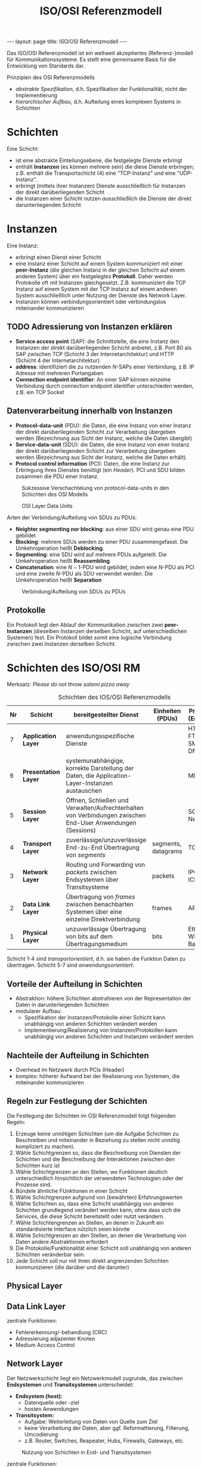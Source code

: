 #+TITLE: ISO/OSI Referenzmodell
#+STARTUP: content
#+STARTUP: latexpreview
#+STARTUP: inlineimages
#+OPTIONS: toc:nil
#+BEGIN_HTML
---
layout: page
title: ISO/OSI Referenzmodell
---
#+END_HTML

Das ISO/OSI Referenzmodell ist ein weltweit akzeptiertes
(Referenz-)modell für Kommunikationssysteme. Es stellt eine gemeinsame
Basis für die Entwicklung von Standards dar.

Prinzipien des OSI Referenzmodells

- /abstrakte Spezifikation/, d.h. Spezifikation der Funktionalität, nicht
  der Implementierung
- /hierarchischer Aufbau/, d.h. Aufteilung eines komplexen Systems in Schichten

* Schichten

Eine Schicht:

- ist eine abstrakte Einteilungsebene, die festgelegte Dienste
  erbringt
- enthält *Instanzen* (es können mehrere sein) die diese Dienste
  erbringen; z.B. enthält die Transportschicht (4) eine "TCP-Instanz"
  und eine "UDP-Instanz".
- erbringt (mittels ihrer Instanzen) Dienste ausschließlich für
  Instanzen der direkt darüberliegenden Schicht
- die Instanzen einer Schicht nutzen /ausschließlich/ die Dienste der
  direkt darunterliegenden Schicht

* Instanzen

Eine Instanz:

- erbringt einen Dienst einer Schicht
- eine Instanz einer Schicht auf einem System kommuniziert mit einer
  *peer-Instanz* (die gleichen Instanz in der gleichen Schicht auf einem
  anderen System) über ein festgelegtes *Protokoll*. Daher werden
  Protokolle oft mit Instanzen gleichgesetzt. Z.B. kommuniziert die
  TCP Instanz auf einem System mit der TCP Instanz auf einem anderen
  System ausschließlich unter Nutzung der Dienste des Network Layer.
- Instanzen können verbindungsorientiert oder verbindungslos
  miteinander kommunizieren

** TODO Adressierung von Instanzen erklären

- *Service access point* (SAP): die Schnittstelle, die eine Instanz den
  Instanzen der direkt darüberliegenden Schicht anbietet, z.B. Port 80
  als SAP zwischen TCP (Schicht 3 der Internetarchitektur) und HTTP
  (Schicht 4 der Internetarchitektur).
- *address*: identifiziert die zu nutzenden $N$-SAPs einer Verbindung, z.B.
  IP Adresse mit mehreren Portangaben
- *Connection endpoint identifier*: An einer SAP können einzelne
  Verbindung durch connection endpoint identifier unterschieden
  werden, z.B. ein TCP Socket

** Datenverarbeitung innerhalb von Instanzen

- *Protocol-data-unit* (PDU): die Daten, die eine Instanz von einer
  Instanz der direkt darüberliegenden Schicht zur Verarbeitung
  übergeben werden (Bezeichnung aus Sicht der Instanz, welche die
  Daten übergibt)
- *Service-data-unit* (SDU): die Daten, die eine Instanz von einer
  Instanz der direkt darüberliegenden Schicht zur Verarbeitung
  übergeben werden (Bezeichnung aus Sicht der Instanz, welche die
  Daten erhält).
- *Protocol control information* (PCI): Daten, die eine Instanz zur
  Erbringung ihres Dienstes benötigt (ein /Header/). PCI und SDU bilden
  zusammen die PDU einer Instanz.

#+CAPTION: Sukzessive Verschachtelung von protocol-data-units in den Schichten des OSI Modells
[[./gfx/padding_in_layers.png]]

#+CAPTION: OSI Layer Data Units
[[./gfx/osi_layer_data_units.png]]

Arten der Verbindung/Aufteilung von SDUs zu PDUs:

- *Neighter segmenting nor blocking*: aus einer SDU wird genau eine PDU
  gebildet
- *Blocking*: mehrere SDUs werden zu einer PDU zusammengefasst. Die
  Umkehroperation heißt *Deblocking*.
- *Segmenting*: eine SDU wird auf mehrere PDUs aufgeteilt. Die
  Umkehroperation heißt *Reassembling*.
- *Concatenation*: eine $N-1$-PDU wird gebildet, indem eine $N$-PDU als
  PCI und eine zweite $N$-PDU als SDU verwendet werden. Die
  Umkehroperation heißt *Separation*

#+CAPTION: Verbindung/Aufteilung von SDUs zu PDUs 
[[./gfx/osi_processing_of_data_units.png]]

** Protokolle

Ein Protokoll legt den Ablauf der Kommunikation zwischen zwei
*peer-Instanzen* (dieselben Instanzen derselben Schicht, auf
unterschiedlichen Systemen) fest. Ein Protokoll bildet somit eine
logische Verbindung zwischen zwei Instanzen derselben Schicht.

* Schichten des ISO/OSI RM

Merksatz: /Please do not throw salami pizza away/

#+CAPTION: Schichten des IOS/OSI Referenzmodells
| Nr | Schicht            | bereitgestellter Dienst                                                                                    | Einheiten (PDUs)    | Protokolle (Entitäten)   |
|----+--------------------+------------------------------------------------------------------------------------------------------------+---------------------+--------------------------|
|  7 | *Application Layer*  | anwendungsspezifische Dienste                                                                              |                     | HTTP, FTP, SMTP, DNS     |
|  6 | *Presentation Layer* | systemunabhängige, korrekte Darstellung der Daten, die Application-Layer-Instanzen austauschen             |                     | MIME                     |
|  5 | *Session Layer*      | Öffnen, Schließen und Verwalten/Aufrechterhalten von Verbindungen zwischen End-User Anwendungen (Sessions) |                     | SOCKS, NetBIOS           |
|  4 | *Transport Layer*    | zuverlässige/unzuverlässige End-zu-End Übertragung von /segments/                                            | segments, datagrams | TCP, UDP                 |
|  3 | *Network Layer*      | Routing und Forwarding von /packets/ zwischen Endsystemen über Transitsysteme                                | packets             | IPv4, IPv6, ICMP         |
|  2 | *Data Link Layer*    | Übertragung von /frames/ zwischen benachbarten Systemen über eine einzelne Direktverbindung                  | frames              | ARP, MAC                 |
|  1 | *Physical Layer*     | unzuverlässige Übertragung von bits auf dem Übertragungsmedium                                             | bits                | Ethernet, WLAN, 10 BaseT |

Schicht 1-4 sind /transportorientiert/, d.h. sie haben die Funktion
Daten zu übertragen. Schicht 5-7 sind /anwendungsorientiert/.

** Vorteile der Aufteilung in Schichten

- Abstraktion: höhere Schichten abstrahieren von der Representation
  der Daten in darunterliegenden Schichten
- modularer Aufbau:
  - Spezifikation der Instanzen/Protokolle einer Schicht kann
    unabhängig von anderen Schichten verändert werden
  - Implementierung/Realisierung von Instanzen/Protokollen kann
    unabhängig von anderen Schichten und Instanzen verändert werden

** Nachteile der Aufteilung in Schichten

- Overhead im Netzwerk durch PCIs (Header) 
- komplex: höherer Aufwand bei der Realisierung von Systemen, die
  miteinander kommunizieren

** Regeln zur Festlegung der Schichten

Die Festlegung der Schichten im OSI Referenzmodell folgt folgenden
Regeln:

1.  Erzeuge keine unnötigen Schichten (um die Aufgabe Schichten zu
    Beschreiben und miteinander in Beziehung zu stellen nicht unnötig
    kompliziert zu machen).
2.  Wähle Schichtgrenzen so, dass die Beschreibung von Diensten der
    Schichten und die Beschreibung der Interaktionen zwischen den
    Schichten kurz ist
3.  Wähle Schichtgrenzen an den Stellen, wo Funktionen deutlich
    unterschiedlich hinsichtlich der verwendeten Technologien oder der
    Prozesse sind.
4.  Bündele ähnliche FUnktionen in einer Schicht
5.  Wähle Schichtgrenzen aufgrund von (bewährten) Erfahrungswerten
6.  Wähle Schichten so, dass eine Schicht unabhängig von anderen
    Schichten grundlegend verändert werden kann, ohne dass sich die
    Services, die diese Schicht bereitstellt oder nutzt verändern.
7.  Wähle Schichtengrenzen an Stellen, an denen in Zukunft ein
    standardisierte Interface nützlich seien könnte
8.  Wähle Schichtgrenzen an den Stellen, an denen die Verarbeitung von
    Daten andere Abstraktionen erfordert
9.  Die Protokolle/Funktionalität einer Schicht soll unabhängig von
    anderen Schichten veränderbar sein.
10. Jede Schicht soll nur mit ihren direkt angrenzenden Schichten
    kommunizieren (die darüber und die darunter)

** Physical Layer
** Data Link Layer

zentrale Funktionen:

- Fehlererkennung/-behandlung (CRC)
- Adressierung adjazenter Knoten
- Medium Access Control

** Network Layer

Der Netzwerkschicht liegt ein Netzwerkmodell zugrunde, das zwischen
*Endsystemen* und *Transitsystemen* unterscheidet:

- *Endsystem (host):* 
  - Datenquelle oder -ziel
  - hosten Anwendungen
- *Transitsystem:*
  - Aufgabe: Weiterleitung von Daten von Quelle zum Ziel
  - keine Verarbeitung der Daten, aber ggf. Reformattierung, Filterung,
	Umcodierung
  - z.B. Router, Switches, Reapeater, Hubs, Firewalls, Gateways, etc.

#+CAPTION: Nutzung von Schichten in End- und Transitsystemen
[[./gfx/network_layer.png]]

zentrale Funktionen:

- Addressierung in Netzwerken (Festlegung, wie Addressierung in
  Netzwerken erfolgt)
- Forwarding: Weiterleitung von Paketen gemäß der aktuellen Routing
  Table des Systems
- Routing: Bestimmen optimaler Routen zu Endsystemen (erfolgt über die
  Aktualisierung von Routing Tables)
- Erkennung und Elimination von /circulating packages/ (z.B. Pakete,
  die unter Transitsystemen "im Kreis" geschickt werden)
- Paket Fragementierung und Reassembly
   
** Transport Layer

zentrale Funktionen:

- Fehlererkennung und -behandlung in Endsystemen
- End-zu-End Flusskontrolle (z.B. Festlegung des /sliding window/)
- Segmentierung und Reassembly von Paketen
- Ordnen empfangener Pakete anhand der Sequenznummer
- zuverlässige Übertragung von Paketen zwischen Endsystemen (d.h.
  vollständig und in der richtigen Reihenfolge)

** TODO Session Layer

zentrale Dienste:

#+CAPTION: Funktionen der Socket API
[[./gfx/socket_api.png]]

** Presentation Layer

zentrale Dienste:

- Übersetzung von Anwendungsdaten (z.B. Objekte in einer
  Java-Anwendung) in das Austauschformat (z.B. XML)
- Übersetzung vom Zeichensatz der Anwendung in den Zeichensatz des
  Transfers

** TODO Application Layer

zentrale Dienste:



